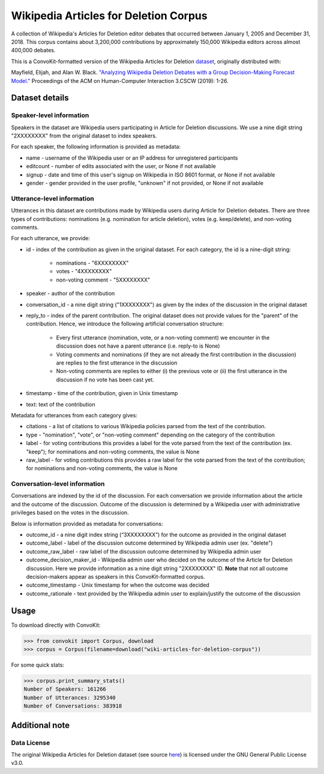 Wikipedia Articles for Deletion Corpus
======================================
A collection of Wikipedia's Articles for Deletion editor debates that occurred between January 1, 2005 and December 31, 2018. This corpus contains about 3,200,000 contributions by approximately 150,000 Wikipedia editors across almost 400,000 debates.

This is a ConvoKit-formatted version of the Wikipedia Articles for Deletion `dataset <https://github.com/emayfield/AFD_Decision_Corpus>`_, originally distributed with: 

Mayfield, Elijah, and Alan W. Black. `"Analyzing Wikipedia Deletion Debates with a Group Decision-Making Forecast Model." <https://dl.acm.org/doi/10.1145/3359308>`_ Proceedings of the ACM on Human-Computer Interaction 3.CSCW (2019): 1-26.


Dataset details
---------------


Speaker-level information
^^^^^^^^^^^^^^^^^^^^^^^^^

Speakers in the dataset are Wikipedia users participating in Article for Deletion discussions. We use a nine digit string "2XXXXXXXX" from the original dataset to index speakers.

For each speaker, the following information is provided as metadata:

* name - username of the Wikipedia user or an IP address for unregistered participants
* editcount - number of edits associated with the user, or None if not available
* signup - date and time of this user's signup on Wikipedia in ISO 8601 format, or None if not available
* gender - gender provided in the user profile, "unknown" if not provided, or None if not available


Utterance-level information
^^^^^^^^^^^^^^^^^^^^^^^^^^^

Utterances in this dataset are contributions made by Wikipedia users during Article for Deletion debates. There are three types of contributions: nominations (e.g. nomination for article deletion), votes (e.g. keep/delete), and non-voting comments.

For each utterance, we provide:

* id - index of the contribution as given in the original dataset. For each category, the id is a nine-digit string:

	* nominations - "6XXXXXXXX"
	* votes - "4XXXXXXXX"
	* non-voting comment - "5XXXXXXXX"
	
* speaker - author of the contribution
* conversation_id - a nine digit string ("1XXXXXXXX") as given by the index of the discussion in the original dataset
* reply_to - index of the parent contribution. The original dataset does not provide values for the "parent" of the contribution. Hence, we introduce the following artificial conversation structure:

	* Every first utterance (nomination, vote, or a non-voting comment) we encounter in the discussion does not have a parent utterance (i.e. reply-to is None)
	* Voting comments and nominations (if they are not already the first contribution in the discussion) are replies to the first utterance in the discussion
	* Non-voting comments are replies to either (i) the previous vote or (ii) the first utterance in the discussion if no vote has been cast yet.
	
* timestamp - time of the contribution, given in Unix timestamp
* text: text of the contribution

Metadata for utterances from each category gives:

* citations - a list of citations to various Wikipedia policies parsed from the text of the contribution.
* type - "nomination", "vote", or "non-voting comment" depending on the category of the contribution
* label - for voting contributions this provides a label for the vote parsed from the text of the contribution (ex. "keep"); for nominations and non-voting comments, the value is None
* raw_label - for voting contributions this provides a raw label for the vote parsed from the text of the contribution; for nominations and non-voting comments, the value is None


Conversation-level information
^^^^^^^^^^^^^^^^^^^^^^^^^^^^^^

Conversations are indexed by the id of the discussion. For each conversation we provide information about the article and the outcome of the discussion. Outcome of the discussion is determined by a Wikipedia user with administrative privileges based on the votes in the discussion.

Below is information provided as metadata for conversations:

* outcome_id - a nine digit index string (“3XXXXXXXX”) for the outcome as provided in the original dataset
* outcome_label - label of the discussion outcome determined by Wikipedia admin user (ex. "delete")
* outcome_raw_label - raw label of the discussion outcome determined by Wikipedia admin user
* outcome_decision_maker_id - Wikipedia admin user who decided on the outcome of the Article for Deletion discussion. Here we provide information as a nine digit string "2XXXXXXXX" ID. **Note** that not all outcome decision-makers appear as speakers in this ConvoKit-formatted corpus.
* outcome_timestamp - Unix timestamp for when the outcome was decided
* outcome_rationale - text provided by the Wikipedia admin user to explain/justify the outcome of the discussion


Usage
-----

To download directly with ConvoKit:

>>> from convokit import Corpus, download
>>> corpus = Corpus(filename=download("wiki-articles-for-deletion-corpus"))


For some quick stats:

>>> corpus.print_summary_stats()
Number of Speakers: 161266
Number of Utterances: 3295340
Number of Conversations: 383918


Additional note
---------------

Data License
^^^^^^^^^^^^

The original Wikipedia Articles for Deletion dataset (see source `here <https://github.com/emayfield/AFD_Decision_Corpus>`_) is licensed under the GNU General Public License v3.0.
